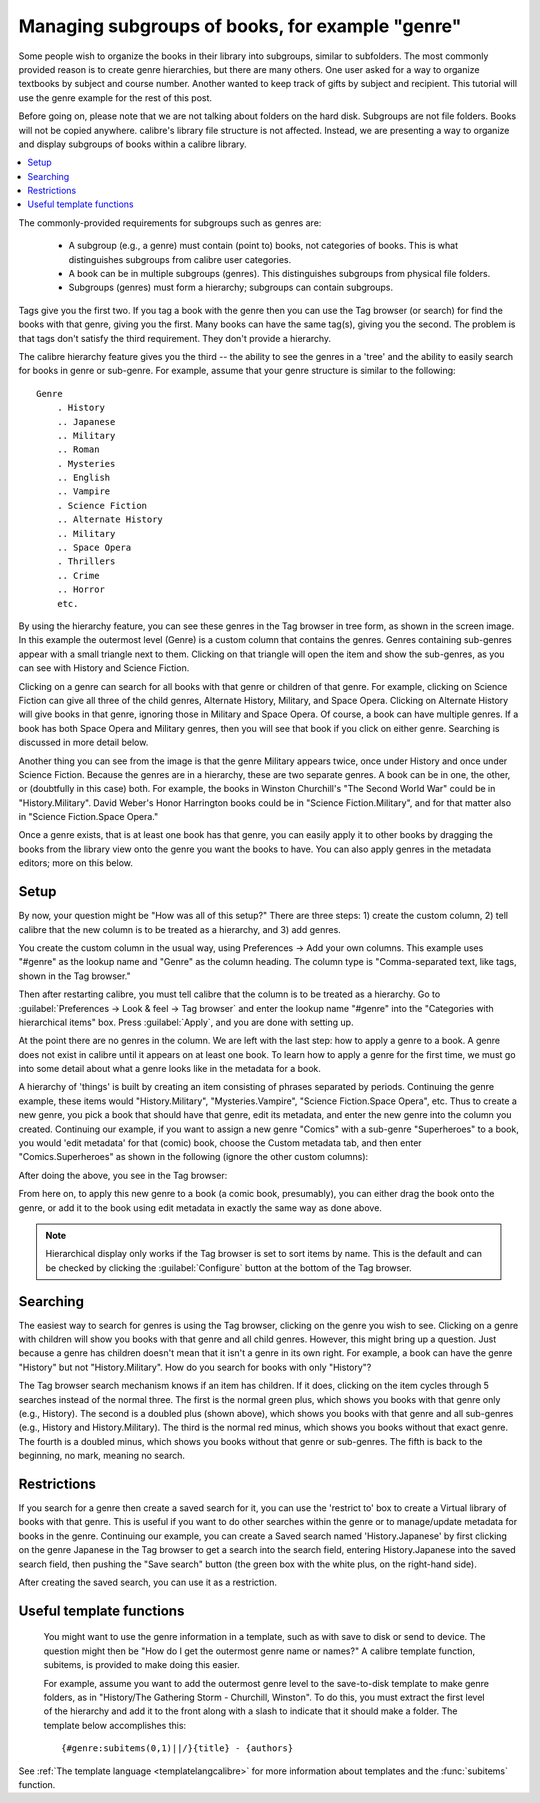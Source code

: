 .. _subgroups-tutorial:

Managing subgroups of books, for example "genre"
==================================================

Some people wish to organize the books in their library into subgroups, similar to subfolders. The most commonly provided reason is to create genre hierarchies, but there are many others. One user asked for a way to organize textbooks by subject and course number. Another wanted to keep track of gifts by subject and recipient. This tutorial will use the genre example for the rest of this post.

Before going on, please note that we are not talking about folders on the hard disk. Subgroups are not file folders. Books will not be copied anywhere. calibre's library file structure is not affected. Instead, we are presenting a way to organize and display subgroups of books within a calibre library.

.. contents::
    :depth: 1
    :local:

.. |sgtree| image:: images/sg_tree.jpg
    :class: float-right-img


The commonly-provided requirements for subgroups such as genres are:

    * A subgroup (e.g., a genre) must contain (point to) books, not categories of books. This is what distinguishes subgroups from calibre user categories.
    * A book can be in multiple subgroups (genres). This distinguishes subgroups from physical file folders.
    * Subgroups (genres) must form a hierarchy; subgroups can contain subgroups.

Tags give you the first two. If you tag a book with the genre then you can use the Tag browser (or search) for find the books with that genre, giving you the first. Many books can have the same tag(s), giving you the second. The problem is that tags don't satisfy the third requirement. They don't provide a hierarchy.

|sgtree| The calibre hierarchy feature gives you the third -- the ability to see the genres in a 'tree' and the ability to easily search for books in genre or sub-genre. For example, assume that your genre structure is similar to the following::

    Genre
        . History
        .. Japanese
        .. Military
        .. Roman
        . Mysteries
        .. English
        .. Vampire
        . Science Fiction
        .. Alternate History
        .. Military
        .. Space Opera
        . Thrillers
        .. Crime
        .. Horror
        etc.

By using the hierarchy feature, you can see these genres in the Tag browser in tree form, as shown in the screen image. In this example the outermost level (Genre) is a custom column that contains the genres. Genres containing sub-genres appear with a small triangle next to them. Clicking on that triangle will open the item and show the sub-genres, as you can see with History and Science Fiction.

Clicking on a genre can search for all books with that genre or children of that genre. For example, clicking on Science Fiction can give all three of the child genres, Alternate History, Military, and Space Opera. Clicking on Alternate History will give books in that genre, ignoring those in Military and Space Opera. Of course, a book can have multiple genres. If a book has both Space Opera and Military genres, then you will see that book if you click on either genre. Searching is discussed in more detail below.

Another thing you can see from the image is that the genre Military appears twice, once under History and once under Science Fiction. Because the genres are in a hierarchy, these are two separate genres. A book can be in one, the other, or (doubtfully in this case) both. For example, the books in Winston Churchill's "The Second World War" could be in "History.Military". David Weber's Honor Harrington books could be in "Science Fiction.Military", and for that matter also in "Science Fiction.Space Opera."

Once a genre exists, that is at least one book has that genre, you can easily apply it to other books by dragging the books from the library view onto the genre you want the books to have. You can also apply genres in the metadata editors; more on this below.

Setup
----------------------------------------

By now, your question might be "How was all of this setup?" There are three steps: 1) create the custom column, 2) tell calibre that the new column is to be treated as a hierarchy, and 3) add genres.

You create the custom column in the usual way, using Preferences -> Add your own columns. This example uses "#genre" as the lookup name and "Genre" as the column heading. The column type is "Comma-separated text, like tags, shown in the Tag browser."

.. image:: images/sg_cc.jpg
    :align: center

Then after restarting calibre, you must tell calibre that the column is to be treated as a hierarchy. Go to :guilabel:`Preferences -> Look & feel -> Tag browser` and enter the lookup name "#genre" into the "Categories with hierarchical items" box. Press :guilabel:`Apply`, and you are done with setting up.

.. image:: images/sg_pref.png
    :align: center

At the point there are no genres in the column. We are left with the last step: how to apply a genre to a book. A genre does not exist in calibre until it appears on at least one book. To learn how to apply a genre for the first time, we must go into some detail about what a genre looks like in the metadata for a book.

A hierarchy of 'things' is built by creating an item consisting of phrases separated by periods. Continuing the genre example, these items would "History.Military", "Mysteries.Vampire", "Science Fiction.Space Opera", etc. Thus to create a new genre, you pick a book that should have that genre, edit its metadata, and enter the new genre into the column you created. Continuing our example, if you want to assign a new genre "Comics" with a sub-genre "Superheroes" to a book, you would 'edit metadata' for that (comic) book, choose the Custom metadata tab, and then enter "Comics.Superheroes" as shown in the following (ignore the other custom columns):

.. image:: images/sg_genre.jpg
    :align: center

After doing the above, you see in the Tag browser:

.. image:: images/sg_tb.jpg
    :align: center

From here on, to apply this new genre to a book (a comic book, presumably), you can either drag the book onto the genre, or add it to the book using edit metadata in exactly the same way as done above.


.. note::
    Hierarchical display only works if the Tag browser is set to sort items by
    name. This is the default and can be checked by clicking the
    :guilabel:`Configure` button at the bottom of the Tag browser.

Searching
---------------

.. image:: images/sg_search.jpg
    :align: center

The easiest way to search for genres is using the Tag browser, clicking on the genre you wish to see. Clicking on a genre with children will show you books with that genre and all child genres. However, this might bring up a question. Just because a genre has children doesn't mean that it isn't a genre in its own right. For example, a book can have the genre "History" but not "History.Military". How do you search for books with only "History"?

The Tag browser search mechanism knows if an item has children. If it does, clicking on the item cycles through 5 searches instead of the normal three. The first is the normal green plus, which shows you books with that genre only (e.g., History). The second is a doubled plus (shown above), which shows you books with that genre and all sub-genres (e.g., History and History.Military). The third is the normal red minus, which shows you books without that exact genre. The fourth is a doubled minus, which shows you books without that genre or sub-genres. The fifth is back to the beginning, no mark, meaning no search.

Restrictions
---------------

If you search for a genre then create a saved search for it, you can use the 'restrict to' box to create a Virtual library of books with that genre. This is useful if you want to do other searches within the genre or to manage/update metadata for books in the genre. Continuing our example, you can create a Saved search named 'History.Japanese' by first clicking on the genre Japanese in the Tag browser to get a search into the search field, entering History.Japanese into the saved search field, then pushing the "Save search" button (the green box with the white plus, on the right-hand side).

.. image:: images/sg_restrict.jpg
    :align: center

After creating the saved search, you can use it as a restriction.

.. image:: images/sg_restrict2.jpg
    :align: center

Useful template functions
-------------------------

 You might want to use the genre information in a template, such as with save to disk or send to device. The question might then be "How do I get the outermost genre name or names?" A calibre template function, subitems, is provided to make doing this easier.

 For example, assume you want to add the outermost genre level to the save-to-disk template to make genre folders, as in "History/The Gathering Storm - Churchill, Winston". To do this, you must extract the first level of the hierarchy and add it to the front along with a slash to indicate that it should make a folder. The template below accomplishes this::

    {#genre:subitems(0,1)||/}{title} - {authors}

See :ref:`The template language <templatelangcalibre>` for more information about templates and the :func:`subitems` function.
